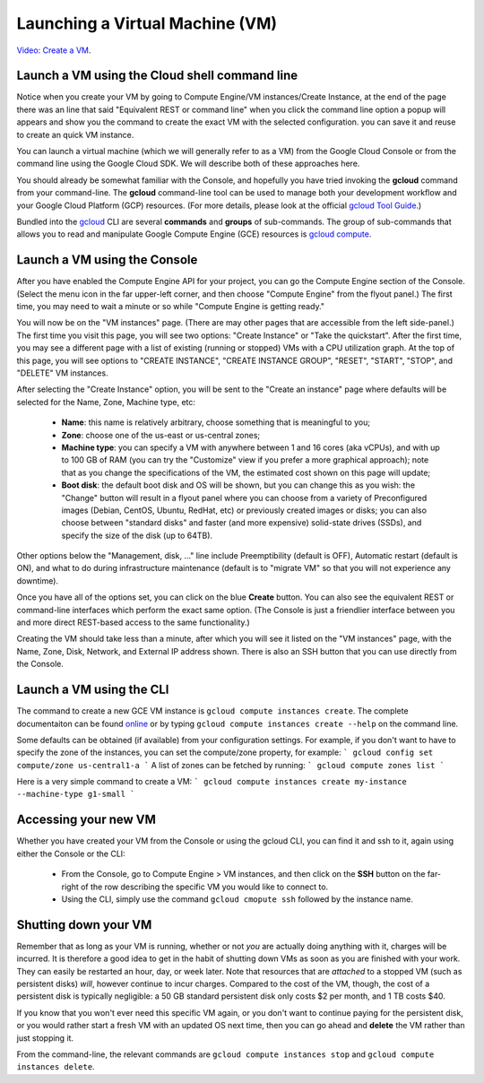 Launching a Virtual Machine (VM)
################################
`Video: Create a VM <https://youtu.be/1XH0gLlGDdk>`_.

Launch a VM using the Cloud shell command line 
==============================================
Notice when you create your VM by going to Compute Engine/VM instances/Create Instance, at the end of the page there was an line that said 
"Equivalent REST or command line" when you click the command line option a popup will appears and show you the command to create the exact VM with the selected configuration.
you can save it and reuse to create an quick VM instance.

You can launch a virtual machine (which we will generally refer to as a VM) from the
Google Cloud Console or from the command line using the Google Cloud SDK.  We will describe both
of these approaches here.

You should already be somewhat familiar with the Console, and hopefully you have tried
invoking the **gcloud** command from your command-line.
The **gcloud** command-line tool can be used to manage both your development workflow
and your Google Cloud Platform (GCP) resources.  (For more details, please look at the official 
`gcloud Tool Guide <https://cloud.google.com/sdk/gcloud/>`_.)

Bundled into the `gcloud <https://cloud.google.com/sdk/gcloud/reference/>`_ 
CLI are several **commands** and **groups** of sub-commands.  The group of sub-commands
that allows you to read and manipulate Google Compute Engine (GCE) resources is 
`gcloud compute <https://cloud.google.com/sdk/gcloud/reference/compute/>`_.

Launch a VM using the Console
=============================

After you have enabled the Compute Engine API for your project, you can go the Compute Engine
section of the Console.  (Select the menu icon in the far upper-left corner, and then choose
"Compute Engine" from the flyout panel.)  The first time, you may need to wait a minute or
so while "Compute Engine is getting ready."

You will now be on the "VM instances" page.  (There are may other pages that are accessible
from the left side-panel.)
The first time you visit this page, you will see two options: "Create Instance" or "Take the quickstart".
After the first time, you may see a different page with a list of existing (running or stopped) VMs
with a CPU utilization graph.  At the top of this page, you will see options to "CREATE INSTANCE",
"CREATE INSTANCE GROUP", "RESET", "START", "STOP", and "DELETE" VM instances.

After selecting the "Create Instance" option, you will be sent to the "Create an instance" page
where defaults will be selected for the Name, Zone, Machine type, etc:

    * **Name**: this name is relatively arbitrary, choose something that is meaningful to you;
    * **Zone**: choose one of the us-east or us-central zones;
    * **Machine type**:  you can specify a VM with anywhere between 1 and 16 cores (aka vCPUs), and with up to 100 GB of RAM (you can try the "Customize" view if you prefer a more graphical approach);  note that as you change the specifications of the VM, the estimated cost shown on this page will update;
    * **Boot disk**:  the default boot disk and OS will be shown, but you can change this as you wish: the "Change" button will result in a flyout panel where you can choose from a variety of Preconfigured images (Debian, CentOS, Ubuntu, RedHat, etc) or previously created images or disks; you can also choose between "standard disks" and faster (and more expensive) solid-state drives (SSDs), and specify the size of the disk (up to 64TB).

Other options below the "Management, disk, ..." line include Preemptibility (default is OFF), 
Automatic restart (default is ON), and what to do during infrastructure maintenance (default 
is to "migrate VM" so that you will not experience any downtime).

Once you have all of the options set, you can click on the blue **Create** button.  You can also 
see the equivalent REST or command-line interfaces which perform the exact same option.  
(The Console is just a friendlier interface between you and more direct REST-based access to the same
functionality.)

Creating the VM should take less than a minute, after which you will see it listed on the "VM instances"
page, with the Name, Zone, Disk, Network, and External IP address shown.  There is also an SSH button
that you can use directly from the Console.

Launch a VM using the CLI
=========================
The command to create a new GCE VM instance is ``gcloud compute instances create``.  The complete
documentaiton can be found 
`online <https://cloud.google.com/sdk/gcloud/reference/compute/instances/create>`_ 
or by typing ``gcloud compute instances create --help`` on the command line.

Some defaults can be obtained (if available) 
from your configuration settings.  For example, if you don't want
to have to specify the zone of the instances, you can set the compute/zone property, for example:
```
gcloud config set compute/zone us-central1-a
```
A list of zones can be fetched by running:
```
gcloud compute zones list
```

Here is a very simple command to create a VM:
```
gcloud compute instances create my-instance --machine-type g1-small
```

Accessing your new VM
=====================
Whether you have created your VM from the Console or using the gcloud CLI, you can find it and 
ssh to it, again using either the Console or the CLI:

  * From the Console, go to Compute Engine > VM instances, and then click on the **SSH** button on the far-right of the row describing the specific VM you would like to connect to.
  * Using the CLI, simply use the command ``gcloud cmopute ssh`` followed by the instance name.


Shutting down your VM
=====================
Remember that as long as your VM is running, whether or not *you* are actually doing anything with it,
charges will be incurred.  It is therefore a good idea to get in the habit of shutting down VMs as 
soon as you are finished with your work.  They can easily be restarted an hour, day, or week later.
Note that resources that are *attached* to a stopped VM (such as persistent disks) *will*, however
continue to incur charges.  Compared to the cost of the VM, though, the cost of a persistent disk
is typically negligible:  a 50 GB standard persistent disk only costs $2 per month, and 1 TB costs $40.

If you know that you won't ever need this specific VM again, or you don't want to continue paying for
the persistent disk, or you would rather start a fresh VM with an updated OS next time, then you can go 
ahead and **delete** the VM rather than just stopping it.

From the command-line, the relevant commands are ``gcloud compute instances stop`` and 
``gcloud compute instances delete``.

